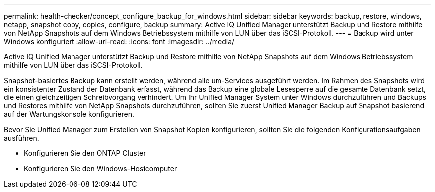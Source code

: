 ---
permalink: health-checker/concept_configure_backup_for_windows.html 
sidebar: sidebar 
keywords: backup, restore, windows, netapp, snapshot copy, copies, configure, backup 
summary: Active IQ Unified Manager unterstützt Backup und Restore mithilfe von NetApp Snapshots auf dem Windows Betriebssystem mithilfe von LUN über das iSCSI-Protokoll. 
---
= Backup wird unter Windows konfiguriert
:allow-uri-read: 
:icons: font
:imagesdir: ../media/


[role="lead"]
Active IQ Unified Manager unterstützt Backup und Restore mithilfe von NetApp Snapshots auf dem Windows Betriebssystem mithilfe von LUN über das iSCSI-Protokoll.

Snapshot-basiertes Backup kann erstellt werden, während alle um-Services ausgeführt werden. Im Rahmen des Snapshots wird ein konsistenter Zustand der Datenbank erfasst, während das Backup eine globale Lesesperre auf die gesamte Datenbank setzt, die einen gleichzeitigen Schreibvorgang verhindert. Um Ihr Unified Manager System unter Windows durchzuführen und Backups und Restores mithilfe von NetApp Snapshots durchzuführen, sollten Sie zuerst Unified Manager Backup auf Snapshot basierend auf der Wartungskonsole konfigurieren.

Bevor Sie Unified Manager zum Erstellen von Snapshot Kopien konfigurieren, sollten Sie die folgenden Konfigurationsaufgaben ausführen.

* Konfigurieren Sie den ONTAP Cluster
* Konfigurieren Sie den Windows-Hostcomputer

